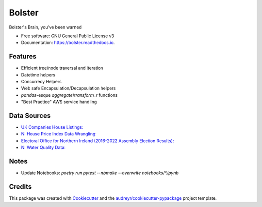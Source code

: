 =======
Bolster
=======


.. image:: https://img.shields.io/pypi/v/bolster.svg
    :target: https://pypi.python.org/pypi/bolster

.. image:: https://travis-ci.com/andrewbolster/bolster.svg?branch=main
    :target: https://travis-ci.com/andrewbolster/bolster

.. image:: https://readthedocs.org/projects/bolster/badge/?version=latest
    :target: https://bolster.readthedocs.io/en/latest/?version=latest
    :alt: Documentation Status

.. image:: https://pyup.io/repos/github/andrewbolster/bolster/shield.svg
    :target: https://pyup.io/repos/github/andrewbolster/bolster/
    :alt: Updates

.. image:: https://requires.io/github/andrewbolster/bolster/requirements.svg?branch=main
    :target: https://requires.io/github/andrewbolster/bolster/requirements/?branch=main
    :alt: Requirements Status

Bolster's Brain, you've been warned

* Free software: GNU General Public License v3
* Documentation: https://bolster.readthedocs.io.


Features
--------

* Efficient tree/node traversal and iteration
* Datetime helpers
* Concurrecy Helpers
* Web safe Encapsulation/Decapsulation helpers
* `pandas`-esque `aggregate`/`transform_r` functions
* "Best Practice" AWS service handling

Data Sources
------------
* `UK Companies House Listings: <http://download.companieshouse.gov.uk/>`_
* `NI House Price Index Data Wrangling: <https://www.nisra.gov.uk/statistics/housing-community-and-regeneration/northern-ireland-house-price-index>`_
* `Electoral Office for Northern Ireland (2016-2022 Assembly Election Results): <https://www.eoni.org.uk/>`_
* `NI Water Quality Data: <https://www.niwater.com/>`_


Notes
-----

* Update Notebooks: `poetry run pytest --nbmake --overwrite notebooks/*.ipynb`


Credits
-------

This package was created with Cookiecutter_ and the `audreyr/cookiecutter-pypackage`_ project template.

.. _Cookiecutter: https://github.com/audreyr/cookiecutter
.. _`audreyr/cookiecutter-pypackage`: https://github.com/audreyr/cookiecutter-pypackage
